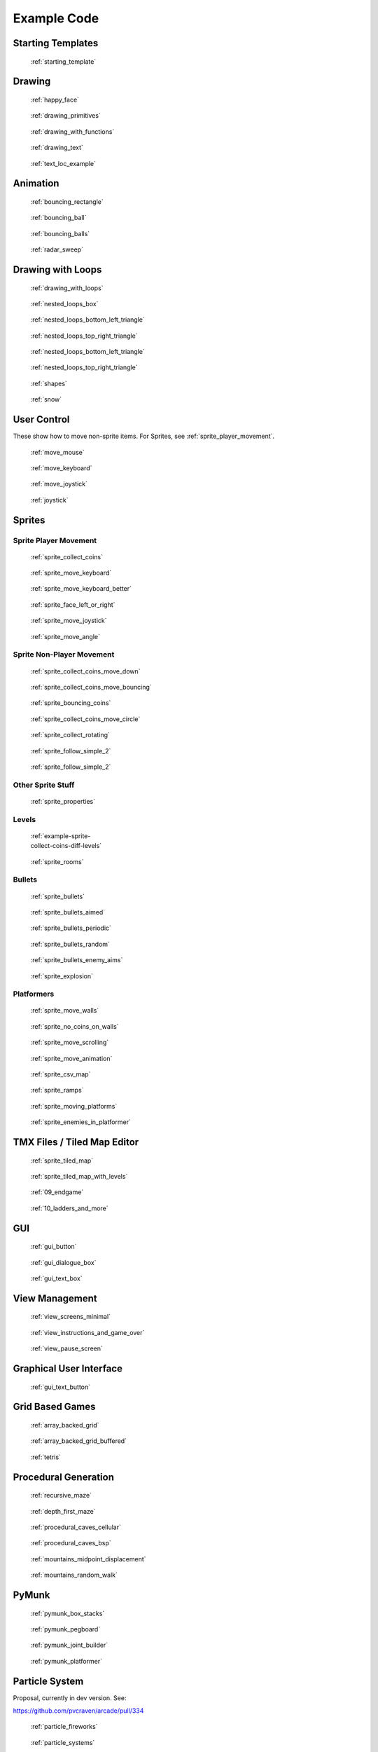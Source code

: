 .. _example-code:

Example Code
============

Starting Templates
------------------

.. figure:: thumbs/starting_template.png
   :figwidth: 170px

   :ref:`starting_template`


Drawing
-------

.. figure:: thumbs/happy_face.png
   :figwidth: 170px

   :ref:`happy_face`



.. figure:: thumbs/drawing_primitives.png
   :figwidth: 170px

   :ref:`drawing_primitives`

.. figure:: thumbs/drawing_with_functions.png
   :figwidth: 170px

   :ref:`drawing_with_functions`

.. figure:: thumbs/drawing_text.png
   :figwidth: 170px

   :ref:`drawing_text`

.. figure:: thumbs/text_loc_example_translated.png
   :figwidth: 170px

   :ref:`text_loc_example`


Animation
---------

.. figure:: thumbs/bouncing_rectangle.png
   :figwidth: 170px

   :ref:`bouncing_rectangle`

.. figure:: thumbs/bouncing_ball.png
   :figwidth: 170px

   :ref:`bouncing_ball`

.. figure:: thumbs/bouncing_balls.png
   :figwidth: 170px

   :ref:`bouncing_balls`

.. figure:: thumbs/radar_sweep.png
   :figwidth: 170px

   :ref:`radar_sweep`

Drawing with Loops
------------------

.. figure:: thumbs/drawing_with_loops.png
   :figwidth: 170px

   :ref:`drawing_with_loops`

.. figure:: thumbs/nested_loops_box.png
   :figwidth: 170px

   :ref:`nested_loops_box`

.. figure:: thumbs/nested_loops_bottom_left_triangle.png
   :figwidth: 170px

   :ref:`nested_loops_bottom_left_triangle`

.. figure:: thumbs/nested_loops_top_right_triangle.png
   :figwidth: 170px

   :ref:`nested_loops_top_right_triangle`

.. figure:: thumbs/nested_loops_top_left_triangle.png
   :figwidth: 170px

   :ref:`nested_loops_bottom_left_triangle`

.. figure:: thumbs/nested_loops_top_right_triangle.png
   :figwidth: 170px

   :ref:`nested_loops_top_right_triangle`

.. figure:: thumbs/shapes.png
   :figwidth: 170px

   :ref:`shapes`

.. figure:: thumbs/snow.png
   :figwidth: 170px

   :ref:`snow`

User Control
------------

These show how to move non-sprite items. For Sprites, see :ref:`sprite_player_movement`.

.. figure:: thumbs/move_mouse.png
   :figwidth: 170px

   :ref:`move_mouse`

.. figure:: thumbs/move_keyboard.png
   :figwidth: 170px

   :ref:`move_keyboard`

.. figure:: thumbs/move_joystick.png
   :figwidth: 170px

   :ref:`move_joystick`

.. figure:: thumbs/joystick.png
   :figwidth: 170px

   :ref:`joystick`


Sprites
-------

.. _sprite_player_movement:

Sprite Player Movement
^^^^^^^^^^^^^^^^^^^^^^

.. figure:: thumbs/sprite_collect_coins.png
   :figwidth: 170px

   :ref:`sprite_collect_coins`

.. figure:: thumbs/sprite_collect_coins.png
   :figwidth: 170px

   :ref:`sprite_move_keyboard`

.. figure:: thumbs/sprite_collect_coins.png
   :figwidth: 170px

   :ref:`sprite_move_keyboard_better`

.. figure:: thumbs/sprite_face_left_or_right.png
   :figwidth: 170px

   :ref:`sprite_face_left_or_right`

.. figure:: thumbs/sprite_collect_coins.png
   :figwidth: 170px

   :ref:`sprite_move_joystick`

.. figure:: thumbs/sprite_move_angle.png
   :figwidth: 170px

   :ref:`sprite_move_angle`


Sprite Non-Player Movement
^^^^^^^^^^^^^^^^^^^^^^^^^^

.. figure:: thumbs/sprite_collect_coins_move_down.png
   :figwidth: 170px

   :ref:`sprite_collect_coins_move_down`

.. figure:: thumbs/sprite_collect_coins_move_bouncing.png
   :figwidth: 170px

   :ref:`sprite_collect_coins_move_bouncing`

.. figure:: thumbs/sprite_bouncing_coins.png
   :figwidth: 170px

   :ref:`sprite_bouncing_coins`


.. figure:: thumbs/sprite_collect_coins_move_circle.png
   :figwidth: 170px

   :ref:`sprite_collect_coins_move_circle`

.. figure:: thumbs/sprite_collect_rotating.png
   :figwidth: 170px

   :ref:`sprite_collect_rotating`

.. figure:: thumbs/sprite_follow_simple.png
   :figwidth: 170px

   :ref:`sprite_follow_simple_2`

.. figure:: thumbs/sprite_follow_simple_2.png
   :figwidth: 170px

   :ref:`sprite_follow_simple_2`

Other Sprite Stuff
^^^^^^^^^^^^^^^^^^

.. figure:: thumbs/sprite_properties.png
   :figwidth: 170px

   :ref:`sprite_properties`

Levels
^^^^^^

.. figure:: thumbs/sprite_collect_coins_diff_levels.gif
   :figwidth: 170px

   :ref:`example-sprite-collect-coins-diff-levels`

.. figure:: thumbs/sprite_rooms.png
   :figwidth: 170px

   :ref:`sprite_rooms`



Bullets
^^^^^^^

.. figure:: thumbs/sprite_bullets.png
   :figwidth: 170px

   :ref:`sprite_bullets`

.. figure:: thumbs/sprite_bullets_aimed.png
   :figwidth: 170px

   :ref:`sprite_bullets_aimed`

.. figure:: thumbs/sprite_bullets_periodic.png
   :figwidth: 170px

   :ref:`sprite_bullets_periodic`

.. figure:: thumbs/sprite_bullets_random.png
   :figwidth: 170px

   :ref:`sprite_bullets_random`

.. figure:: thumbs/sprite_bullets_enemy_aims.png
   :figwidth: 170px

   :ref:`sprite_bullets_enemy_aims`

.. figure:: thumbs/sprite_explosion.png
   :figwidth: 170px

   :ref:`sprite_explosion`


Platformers
^^^^^^^^^^^

.. figure:: thumbs/sprite_move_walls.png
   :figwidth: 170px

   :ref:`sprite_move_walls`

.. figure:: thumbs/sprite_no_coins_on_walls.png
   :figwidth: 170px

   :ref:`sprite_no_coins_on_walls`

.. figure:: thumbs/sprite_move_scrolling.png
   :figwidth: 170px

   :ref:`sprite_move_scrolling`

.. figure:: thumbs/sprite_move_animation.gif
   :figwidth: 170px

   :ref:`sprite_move_animation`

.. figure:: thumbs/sprite_csv_map.png
   :figwidth: 170px

   :ref:`sprite_csv_map`


.. figure:: thumbs/sprite_ramps.png
   :figwidth: 170px

   :ref:`sprite_ramps`

.. figure:: thumbs/sprite_moving_platforms.png
   :figwidth: 170px

   :ref:`sprite_moving_platforms`

.. figure:: thumbs/sprite_enemies_in_platformer.png
   :figwidth: 170px

   :ref:`sprite_enemies_in_platformer`

TMX Files / Tiled Map Editor
----------------------------

.. figure:: thumbs/08_load_map.png
   :figwidth: 170px

   :ref:`sprite_tiled_map`

.. figure:: thumbs/sprite_tiled_map_with_levels.png
   :figwidth: 170px

   :ref:`sprite_tiled_map_with_levels`

.. figure:: thumbs/09_endgame.png
   :figwidth: 170px

   :ref:`09_endgame`

.. figure:: thumbs/10_ladders_and_more.png
   :figwidth: 170px

   :ref:`10_ladders_and_more`


GUI
---

.. figure:: thumbs/gui_button.png
   :figwidth: 170px

   :ref:`gui_button`

.. figure:: thumbs/gui_dialogue_box.png
   :figwidth: 170px

   :ref:`gui_dialogue_box`

.. figure:: thumbs/gui_text_box.png
   :figwidth: 170px

   :ref:`gui_text_box`


View Management
---------------

.. figure:: thumbs/view_screens_minimal.png
   :figwidth: 170px

   :ref:`view_screens_minimal`

.. figure:: thumbs/view_instructions_and_game_over.png
   :figwidth: 170px

   :ref:`view_instructions_and_game_over`

.. figure:: thumbs/view_pause_screen.png
   :figwidth: 170px

   :ref:`view_pause_screen`



Graphical User Interface
------------------------

.. figure:: thumbs/gui_text_button.png
   :figwidth: 170px

   :ref:`gui_text_button`

Grid Based Games
----------------


.. figure:: thumbs/array_backed_grid.png
   :figwidth: 170px

   :ref:`array_backed_grid`

.. figure:: thumbs/array_backed_grid.png
   :figwidth: 170px

   :ref:`array_backed_grid_buffered`
.. figure:: thumbs/tetris.png
   :figwidth: 170px

   :ref:`tetris`



Procedural Generation
---------------------

.. figure:: thumbs/maze_recursive.png
   :figwidth: 170px

   :ref:`recursive_maze`

.. figure:: thumbs/maze_depth_first.png
   :figwidth: 170px

   :ref:`depth_first_maze`

.. figure:: thumbs/procedural_caves_cellular.png
   :figwidth: 170px

   :ref:`procedural_caves_cellular`

.. figure:: thumbs/procedural_caves_bsp.png
   :figwidth: 170px

   :ref:`procedural_caves_bsp`

.. figure:: thumbs/mountains_midpoint_displacement.png
   :figwidth: 170px

   :ref:`mountains_midpoint_displacement`

.. figure:: thumbs/mountains_random_walk.png
   :figwidth: 170px

   :ref:`mountains_random_walk`



PyMunk
------

.. figure:: thumbs/pymunk_box_stacks.png
   :figwidth: 170px

   :ref:`pymunk_box_stacks`

.. figure:: thumbs/pymunk_pegboard.png
   :figwidth: 170px

   :ref:`pymunk_pegboard`

.. figure:: thumbs/pymunk_joint_builder.png
   :figwidth: 170px

   :ref:`pymunk_joint_builder`

.. figure:: thumbs/pymunk_platformer.png
   :figwidth: 170px

   :ref:`pymunk_platformer`

Particle System
---------------

Proposal, currently in dev version. See:

https://github.com/pvcraven/arcade/pull/334

.. figure:: thumbs/particle_fireworks.png
   :figwidth: 170px

   :ref:`particle_fireworks`

.. figure:: thumbs/particle_systems.png
   :figwidth: 170px

   :ref:`particle_systems`


Isometric Examples
------------------

.. figure:: thumbs/isometric_example.png
   :figwidth: 170px

   :ref:`isometric_example`


ShapeElementLists
-----------------

.. figure:: thumbs/shape_list_demo.png
   :figwidth: 170px

   :ref:`shape_list_demo`

.. figure:: thumbs/lines_buffered.png
   :figwidth: 170px

   :ref:`lines_buffered`

.. figure:: thumbs/shape_list_demo_skylines.png
   :figwidth: 170px

   :ref:`shape_list_demo_skylines`

.. figure:: thumbs/shape_list_demo_person.png
   :figwidth: 170px

   :ref:`shape_list_demo_person`

.. figure:: thumbs/gradients.png
   :figwidth: 170px

   :ref:`gradients`


Stress Tests
------------

.. figure:: thumbs/stress_test_draw_moving.png
   :figwidth: 170px

   :ref:`stress_test_draw_moving`

.. figure:: thumbs/stress_test_collision.png
   :figwidth: 170px

   :ref:`stress_test_collision`


Other
-----

.. figure:: thumbs/resizable_window.png
   :figwidth: 170px

   :ref:`resizable_window`

.. figure:: thumbs/full_screen_example.png
   :figwidth: 170px

   :ref:`full_screen_example`


.. figure:: thumbs/sprite_collect_coins_background.png
   :figwidth: 170px

   :ref:`sprite_collect_coins_background`

.. figure:: thumbs/sprite_collect_coins_with_stats.png
   :figwidth: 170px

   :ref:`sprite_collect_coins_with_stats`


.. figure:: thumbs/timer.png
   :figwidth: 170px

   :ref:`timer`

.. figure:: thumbs/sprite_change_coins.png
   :figwidth: 170px

   :ref:`sprite_change_coins`

.. figure:: thumbs/asteroid_smasher.png
   :figwidth: 170px

   :ref:`asteroid_smasher`

.. figure:: gameshell1.jpg
   :figwidth: 170px
   :width: 170px

   :ref:`gameshell`

